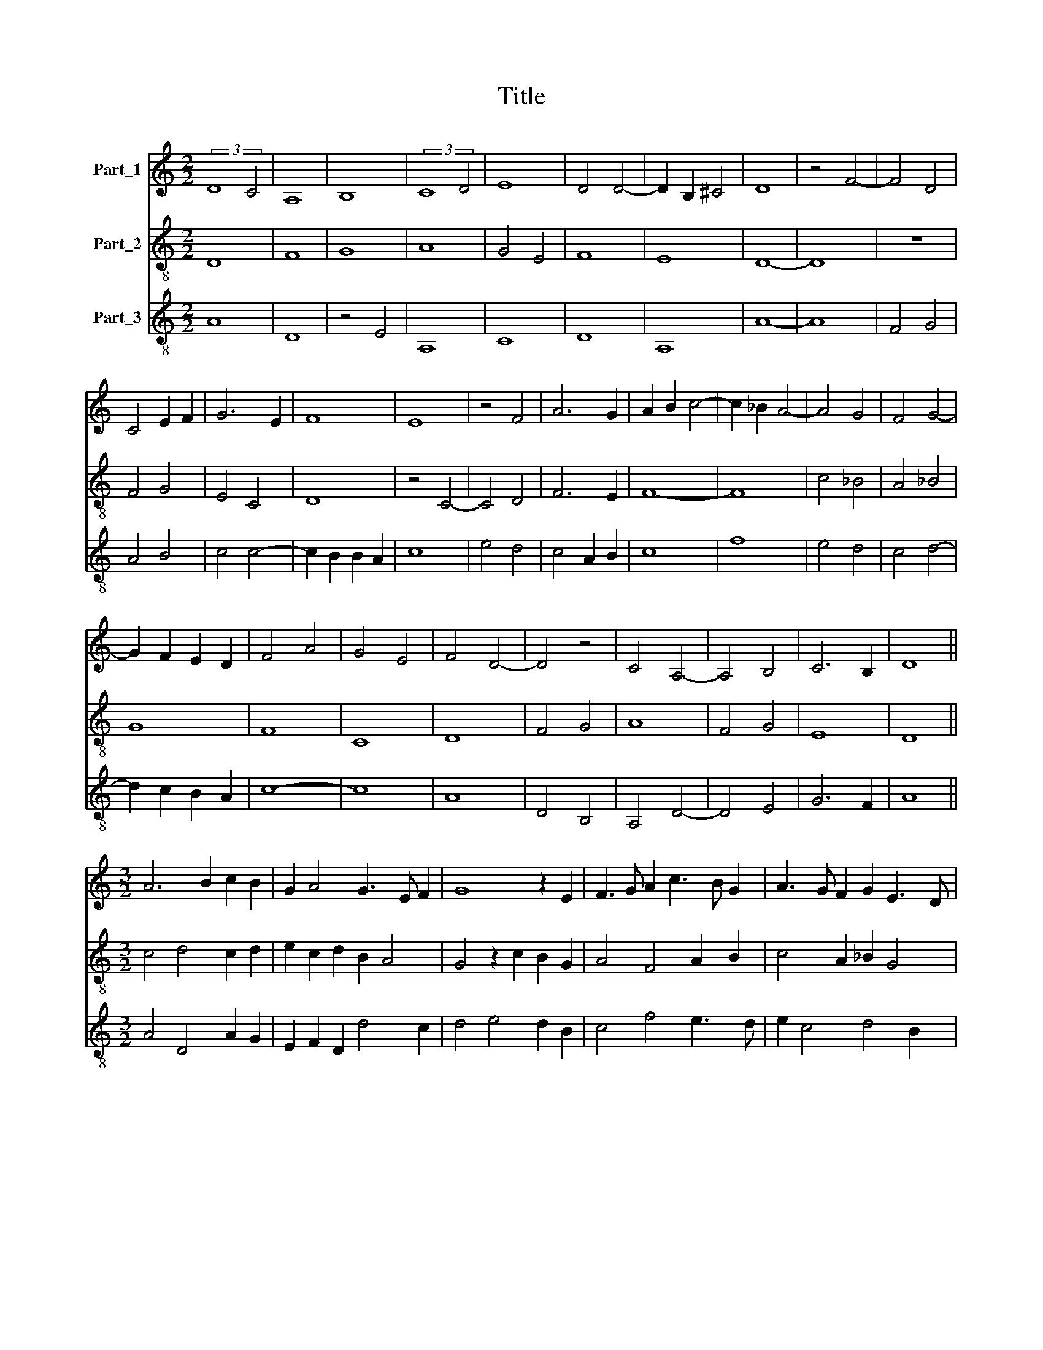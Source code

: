 X:1
T:Title
%%score 1 2 3
L:1/8
M:2/2
K:C
V:1 treble nm="Part_1"
V:2 treble-8 nm="Part_2"
V:3 treble-8 nm="Part_3"
V:1
 (3:2:2D8 C4 | A,8 | B,8 | (3:2:2C8 D4 | E8 | D4 D4- | D2 B,2 ^C4 | D8 | z4 F4- | F4 D4 | %10
 C4 E2 F2 | G6 E2 | F8 | E8 | z4 F4 | A6 G2 | A2 B2 c4- | c2 _B2 A4- | A4 G4 | F4 G4- | %20
 G2 F2 E2 D2 | F4 A4 | G4 E4 | F4 D4- | D4 z4 | C4 A,4- | A,4 B,4 | C6 B,2 | D8 || %29
[M:3/2] A6 B2 c2 B2 | G2 A4 G3 E F2 | G8 z2 E2 | F3 G A2 c3 B G2 | A3 G F2 G2 E3 D | %34
 F4 z2 G2 F2 A2- | A2 _B3 A A4 G2 | A12 ||[M:2/2] A8 | A8 | G8 | A8- | A8 | A8 | A8 | F8 | G4 A4- | %46
 A4 F4- | F4 G4- | G2 F2 F4- | F4 E4 | F8- | F8 | z4 A4- | A2 G2 A4 | _B8 | A8 | G4 A4 | _B4 c4 | %58
 A4 F4 | A4 _B4- | B2 A2 c4 | d4 c4 | A4 A4- | A2 G2 G2 F2 | A8 || A8- | A8 | F6 E2 | G8 | E4 D4 | %70
 E8 | F2 E2 D4- | D4 C4 | D8 | z4 F4- | F4 D4 | C4 E4 | G6 E2 | F8 | E8 | z4 F4 | A6 G2 | %82
 A2 B2 c4- | c2 _B2 A4- | A4 G4 | F4 G4- | G2 F2 E2 D2 | F4 A4 | G4 E4 | F4 D4- | D4 z4 | C4 A,4- | %92
 A,4 B,4 | C6 B,2 | D8 | D8 |] %96
V:2
 D8 | F8 | G8 | A8 | G4 E4 | F8 | E8 | D8- | D8 | z8 | F4 G4 | E4 C4 | D8 | z4 C4- | C4 D4 | %15
 F6 E2 | F8- | F8 | c4 _B4 | A4 _B4 | G8 | F8 | C8 | D8 | F4 G4 | A8 | F4 G4 | E8 | D8 || %29
[M:3/2] c4 d4 c2 d2 | e2 c2 d2 B2 A4 | G4 z2 c2 B2 G2 | A4 F4 A2 B2 | c4 A2 _B2 G4 | %34
 F2 F3 D E2 F4 | c2 d4 c2 _B4 | A12 ||[M:2/2] A8 | c8- | c8 | F8- | F8 | z8 | c8 | d8 | _B4 c4 | %46
 A8 | _B8 | A4 F4 | G8 | F8 | z4 A4 | B4 c4- | c4 F4 | G8 | F8 | z4 c4 | d4 c4 | f6 e2 | c4 d4- | %60
 d2 c2 A4 | G4 A4- | A4 c4 | _B8 | A8 || A8- | A8 | A8 | _B8 | A4 F4 | G8 | A4 F4 | E8 | D8- | D8 | %75
 z8 | F4 G4 | E4 C4 | D8 | z4 C4- | C4 D4 | F6 E2 | F8- | F8 | c4 _B4 | A4 _B4 | G8 | F8 | C8 | %89
 D8 | F4 G4 | A8 | F4 G4 | E8 | D8 | D8 |] %96
V:3
 A8 | D8 | z4 E4 | A,8 | C8 | D8 | A,8 | A8- | A8 | F4 G4 | A4 B4 | c4 c4- | c2 B2 B2 A2 | c8 | %14
 e4 d4 | c4 A2 B2 | c8 | f8 | e4 d4 | c4 d4- | d2 c2 B2 A2 | c8- | c8 | A8 | D4 B,4 | A,4 D4- | %26
 D4 E4 | G6 F2 | A8 ||[M:3/2] A4 D4 A2 G2 | E2 F2 D2 d4 c2 | d4 e4 d2 B2 | c4 f4 e3 d | %33
 e2 c4 d4 B2 | c4 d2 B2 AB c2 | F2 f4 e4 d2 | e12 ||[M:2/2] A8 | F8 | C8 | c8- | c8 | c4 A4 | F8 | %44
 D8 | d4 e4 | c8 | d8 | c4 c4- | c2 B2 B2 A2 | c8- | c8 | d4 e4 | c8 | z8 | c8 | e8 | f4 e4 | d8 | %59
 e4 f4- | f2 e2 d2 f2 | g4 f4 | e8 | d8 | e8 || e8- | e8 | c8 | d8 | c4 A4 | B8 | c4 A4- | A4 G4 | %73
 A8- | A8 | F4 G4 | A4 B4 | c4 c4- | c2 B2 B2 A2 | c8 | e4 d4 | c4 A2 B2 | c8 | f8 | e4 d4 | %85
 c4 d4- | d2 c2 B2 A2 | c8- | c8 | A8 | D4 B,4 | A,4 D4- | D4 E4 | G6 F2 | A8 | A8 |] %96

